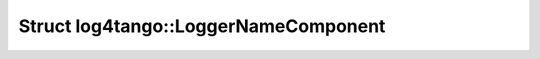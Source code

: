 Struct log4tango::LoggerNameComponent
=====================================

.. doxygenstruct:: log4tango::LoggerNameComponent
